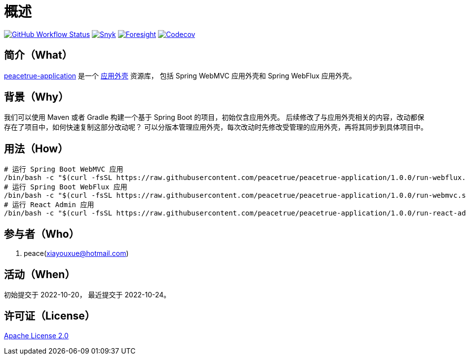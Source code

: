 = 概述
:app-name: peacetrue-application
:app-version: 1.0.0
:github: https://github.com/peacetrue
:website: https://peacetrue.github.io
:foresight-repo-id: 586b906e-3b69-4332-9f9e-2cf3eb6377d7
:imagesdir: docs/antora/modules/ROOT/assets/images

image:https://img.shields.io/github/workflow/status/peacetrue/{app-name}/build/master["GitHub Workflow Status",link="https://github.com/peacetrue/{app-name}/actions"]
image:https://snyk.io/test/github/peacetrue/{app-name}/badge.svg["Snyk",link="https://app.snyk.io/org/peacetrue"]
image:https://api-public.service.runforesight.com/api/v1/badge/success?repoId={foresight-repo-id}["Foresight",link="https://foresight.thundra.io/repositories/github/peacetrue/{app-name}/test-runs"]
image:https://img.shields.io/codecov/c/github/peacetrue/{app-name}/master["Codecov",link="https://app.codecov.io/gh/peacetrue/{app-name}"]

//@formatter:off

== 简介（What）

{website}/{app-name}/[{app-name}] 是一个 xref:overview::reuse-platform.adoc[应用外壳] 资源库，
包括 Spring WebMVC 应用外壳和 Spring WebFlux 应用外壳。

== 背景（Why）

我们可以使用 Maven 或者 Gradle 构建一个基于 Spring Boot 的项目，初始仅含应用外壳。
后续修改了与应用外壳相关的内容，改动都保存在了项目中，如何快速复制这部分改动呢？
可以分版本管理应用外壳，每次改动时先修改受管理的应用外壳，再将其同步到具体项目中。

== 用法（How）

[source%nowrap,bash,subs="specialchars,attributes"]
----
# 运行 Spring Boot WebMVC 应用
/bin/bash -c "$(curl -fsSL https://raw.githubusercontent.com/peacetrue/peacetrue-application/1.0.0/run-webflux.sh)"
# 运行 Spring Boot WebFlux 应用
/bin/bash -c "$(curl -fsSL https://raw.githubusercontent.com/peacetrue/peacetrue-application/1.0.0/run-webmvc.sh)"
# 运行 React Admin 应用
/bin/bash -c "$(curl -fsSL https://raw.githubusercontent.com/peacetrue/peacetrue-application/1.0.0/run-react-admin.sh)"
----


== 参与者（Who）

. peace(xiayouxue@hotmail.com)

== 活动（When）

初始提交于 2022-10-20，
最近提交于 2022-10-24。

== 许可证（License）

https://github.com/peacetrue/{app-name}/blob/master/LICENSE[Apache License 2.0^]

